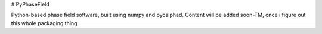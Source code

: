 # PyPhaseField

Python-based phase field software, built using numpy and pycalphad. 
Content will be added soon-TM, once i figure out this whole packaging thing

